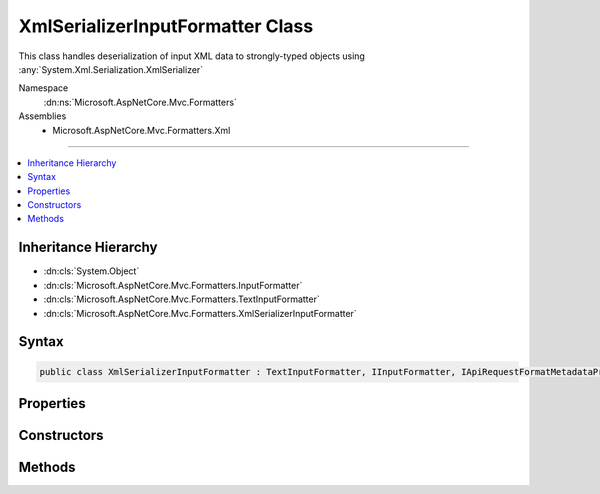

XmlSerializerInputFormatter Class
=================================






This class handles deserialization of input XML data
to strongly-typed objects using :any:`System.Xml.Serialization.XmlSerializer`


Namespace
    :dn:ns:`Microsoft.AspNetCore.Mvc.Formatters`
Assemblies
    * Microsoft.AspNetCore.Mvc.Formatters.Xml

----

.. contents::
   :local:



Inheritance Hierarchy
---------------------


* :dn:cls:`System.Object`
* :dn:cls:`Microsoft.AspNetCore.Mvc.Formatters.InputFormatter`
* :dn:cls:`Microsoft.AspNetCore.Mvc.Formatters.TextInputFormatter`
* :dn:cls:`Microsoft.AspNetCore.Mvc.Formatters.XmlSerializerInputFormatter`








Syntax
------

.. code-block:: csharp

    public class XmlSerializerInputFormatter : TextInputFormatter, IInputFormatter, IApiRequestFormatMetadataProvider








.. dn:class:: Microsoft.AspNetCore.Mvc.Formatters.XmlSerializerInputFormatter
    :hidden:

.. dn:class:: Microsoft.AspNetCore.Mvc.Formatters.XmlSerializerInputFormatter

Properties
----------

.. dn:class:: Microsoft.AspNetCore.Mvc.Formatters.XmlSerializerInputFormatter
    :noindex:
    :hidden:

    
    .. dn:property:: Microsoft.AspNetCore.Mvc.Formatters.XmlSerializerInputFormatter.MaxDepth
    
        
    
        
        Indicates the acceptable input XML depth.
    
        
        :rtype: System.Int32
    
        
        .. code-block:: csharp
    
            public int MaxDepth
            {
                get;
                set;
            }
    
    .. dn:property:: Microsoft.AspNetCore.Mvc.Formatters.XmlSerializerInputFormatter.WrapperProviderFactories
    
        
    
        
        Gets the list of :any:`Microsoft.AspNetCore.Mvc.Formatters.Xml.IWrapperProviderFactory` to
        provide the wrapping type for de-serialization.
    
        
        :rtype: System.Collections.Generic.IList<System.Collections.Generic.IList`1>{Microsoft.AspNetCore.Mvc.Formatters.Xml.IWrapperProviderFactory<Microsoft.AspNetCore.Mvc.Formatters.Xml.IWrapperProviderFactory>}
    
        
        .. code-block:: csharp
    
            public IList<IWrapperProviderFactory> WrapperProviderFactories
            {
                get;
            }
    
    .. dn:property:: Microsoft.AspNetCore.Mvc.Formatters.XmlSerializerInputFormatter.XmlDictionaryReaderQuotas
    
        
    
        
        The quotas include - DefaultMaxDepth, DefaultMaxStringContentLength, DefaultMaxArrayLength,
        DefaultMaxBytesPerRead, DefaultMaxNameTableCharCount
    
        
        :rtype: System.Xml.XmlDictionaryReaderQuotas
    
        
        .. code-block:: csharp
    
            public XmlDictionaryReaderQuotas XmlDictionaryReaderQuotas
            {
                get;
            }
    

Constructors
------------

.. dn:class:: Microsoft.AspNetCore.Mvc.Formatters.XmlSerializerInputFormatter
    :noindex:
    :hidden:

    
    .. dn:constructor:: Microsoft.AspNetCore.Mvc.Formatters.XmlSerializerInputFormatter.XmlSerializerInputFormatter()
    
        
    
        
        Initializes a new instance of XmlSerializerInputFormatter.
    
        
    
        
        .. code-block:: csharp
    
            public XmlSerializerInputFormatter()
    

Methods
-------

.. dn:class:: Microsoft.AspNetCore.Mvc.Formatters.XmlSerializerInputFormatter
    :noindex:
    :hidden:

    
    .. dn:method:: Microsoft.AspNetCore.Mvc.Formatters.XmlSerializerInputFormatter.CanReadType(System.Type)
    
        
    
        
        :type type: System.Type
        :rtype: System.Boolean
    
        
        .. code-block:: csharp
    
            protected override bool CanReadType(Type type)
    
    .. dn:method:: Microsoft.AspNetCore.Mvc.Formatters.XmlSerializerInputFormatter.CreateSerializer(System.Type)
    
        
    
        
        Called during deserialization to get the :any:`System.Xml.Serialization.XmlSerializer`\.
    
        
    
        
        :type type: System.Type
        :rtype: System.Xml.Serialization.XmlSerializer
        :return: The :any:`System.Xml.Serialization.XmlSerializer` used during deserialization.
    
        
        .. code-block:: csharp
    
            protected virtual XmlSerializer CreateSerializer(Type type)
    
    .. dn:method:: Microsoft.AspNetCore.Mvc.Formatters.XmlSerializerInputFormatter.CreateXmlReader(System.IO.Stream, System.Text.Encoding)
    
        
    
        
        Called during deserialization to get the :any:`System.Xml.XmlReader`\.
    
        
    
        
        :param readStream: The :any:`System.IO.Stream` from which to read.
        
        :type readStream: System.IO.Stream
    
        
        :param encoding: The :any:`System.Text.Encoding` used to read the stream.
        
        :type encoding: System.Text.Encoding
        :rtype: System.Xml.XmlReader
        :return: The :any:`System.Xml.XmlReader` used during deserialization.
    
        
        .. code-block:: csharp
    
            protected virtual XmlReader CreateXmlReader(Stream readStream, Encoding encoding)
    
    .. dn:method:: Microsoft.AspNetCore.Mvc.Formatters.XmlSerializerInputFormatter.GetCachedSerializer(System.Type)
    
        
    
        
        Gets the cached serializer or creates and caches the serializer for the given type.
    
        
    
        
        :type type: System.Type
        :rtype: System.Xml.Serialization.XmlSerializer
        :return: The :any:`System.Xml.Serialization.XmlSerializer` instance.
    
        
        .. code-block:: csharp
    
            protected virtual XmlSerializer GetCachedSerializer(Type type)
    
    .. dn:method:: Microsoft.AspNetCore.Mvc.Formatters.XmlSerializerInputFormatter.GetSerializableType(System.Type)
    
        
    
        
        Gets the type to which the XML will be deserialized.
    
        
    
        
        :param declaredType: The declared type.
        
        :type declaredType: System.Type
        :rtype: System.Type
        :return: The type to which the XML will be deserialized.
    
        
        .. code-block:: csharp
    
            protected virtual Type GetSerializableType(Type declaredType)
    
    .. dn:method:: Microsoft.AspNetCore.Mvc.Formatters.XmlSerializerInputFormatter.ReadRequestBodyAsync(Microsoft.AspNetCore.Mvc.Formatters.InputFormatterContext, System.Text.Encoding)
    
        
    
        
        :type context: Microsoft.AspNetCore.Mvc.Formatters.InputFormatterContext
    
        
        :type encoding: System.Text.Encoding
        :rtype: System.Threading.Tasks.Task<System.Threading.Tasks.Task`1>{Microsoft.AspNetCore.Mvc.Formatters.InputFormatterResult<Microsoft.AspNetCore.Mvc.Formatters.InputFormatterResult>}
    
        
        .. code-block:: csharp
    
            public override Task<InputFormatterResult> ReadRequestBodyAsync(InputFormatterContext context, Encoding encoding)
    

